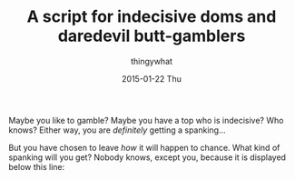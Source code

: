 #+TITLE:       A script for indecisive doms and daredevil butt-gamblers
#+AUTHOR:      thingywhat
#+EMAIL:       thingywhat@Dee
#+DATE:        2015-01-22 Thu
#+URI:         /blog/%y/%m/%d/A script for indecisive doms and daredevil butt-gamblers
#+KEYWORDS:    spanking,lisp,script,javascript
#+TAGS:        spanking,lisp,script,javascript
#+LANGUAGE:    en
#+OPTIONS:     H:3 num:nil toc:nil \n:nil ::t |:t ^:nil -:nil f:t *:t <:t
#+DESCRIPTION: A spanking randomizer

Maybe you like to gamble? Maybe you have a top who is indecisive? Who
knows? Either way, you are /definitely/ getting a spanking...

But you have chosen to leave /how/ it will happen to chance. What kind
of spanking will you get? Nobody knows, except you, because it is
displayed below this line:

#+BEGIN_HTML
<pre id="output" style="word-break:normal;" onclick="gamble();"></pre>
<script type="text/javascript">
window.onload = function(){
  gamble();
};

var gamble = (function(){
  var maximum = 100;
  var minimum = 10;

  var implement = [
    {name:"hand", verb: "handspanked", adjectives:["heavy"]},
    {name:"belt", verb:"belted", adjectives:["leather"]},
    {name:"cane", verb:"caned", adjectives:["wicked","ratten","fierce"]},
    {name:"switch", verb:"switched", adjectives:["tiny","swift"]},
    {name:"brush", verb:"spanked", adjectives:["heavy","bath","hair","wooden"]},
    {name:"paddle", verb:"paddled", adjectives:["lexan","wooden","hole-filled","frat","ping-pong"]},
    {name:"spoon", verb:"spanked", adjectives:["wooden","mixing","slotted"]}
  ];
  
  var position = ["over-the-knee", "diaper", "bent-over", "under-arm", "prone"];
  
  var dress = ["over your pants", "on your underwear", "pantsless", "naked"];
  
  function random(min, max){
    return min + Math.floor(Math.random() * (max - min));
  }
  function pick(array){
    return array[random(0, array.length)];
  }

  return function(){
    var impl = pick(implement);
    var pos = pick(position);
    var state = pick(dress);
    
      document.getElementById("output").innerHTML = "You should be " +
      impl.verb + " " + state + " " + random(minimum, maximum) +
      " times in the " + pos + " position with a " +
      pick(impl.adjectives) + " " + impl.name;
  };
})();
</script>
#+END_HTML
